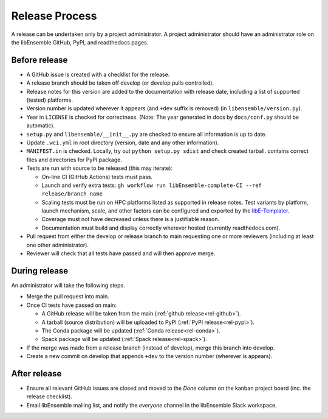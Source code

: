 Release Process
===============

A release
can be undertaken only by a project administrator. A project administrator
should have an administrator role on the libEnsemble GitHub, PyPI, and
readthedocs pages.

Before release
--------------

- A GitHub issue is created with a checklist for the release.

- A release branch should be taken off develop (or develop pulls controlled).

- Release notes for this version are added to the documentation with release
  date, including a list of supported (tested) platforms.

- Version number is updated wherever it appears (and ``+dev`` suffix is removed)
  (in ``libensemble/version.py``).

- Year in ``LICENSE`` is checked for correctness.
  (Note: The year generated in docs by ``docs/conf.py`` should be automatic).

- ``setup.py`` and ``libensemble/__init__.py`` are checked to ensure all information is up to date.

- Update ``.wci.yml`` in root directory (version, date and any other information).

- ``MANIFEST.in`` is checked. Locally, try out ``python setup.py sdist`` and check created tarball.
  contains correct files and directories for PyPI package.

- Tests are run with source to be released (this may iterate):

  - On-line CI (GitHub Actions) tests must pass.

  - Launch and verify extra tests: ``gh workflow run libEnsemble-complete-CI --ref release/branch_name``

  - Scaling tests must be run on HPC platforms listed as supported in release notes.
    Test variants by platform, launch mechanism, scale, and other factors can
    be configured and exported by the libE-Templater_.

  - Coverage must not have decreased unless there is a justifiable reason.

  - Documentation must build and display correctly wherever hosted (currently readthedocs.com).

- Pull request from either the develop or release branch to main requesting
  one or more reviewers (including at least one other administrator).

- Reviewer will check that all tests have passed and will then approve merge.

During release
--------------

An administrator will take the following steps.

- Merge the pull request into main.

- Once CI tests have passed on main:

  - A GitHub release will be taken from the main (:ref:`github release<rel-github>`).

  - A tarball (source distribution) will be uploaded to PyPI (:ref:`PyPI release<rel-pypi>`).

  - The Conda package will be updated (:ref:`Conda release<rel-conda>`).

  - Spack package will be updated (:ref:`Spack release<rel-spack>`).

- If the merge was made from a release branch (instead of develop), merge this branch into develop.

- Create a new commit on develop that appends ``+dev`` to the version number (wherever is appears).

After release
-------------

- Ensure all relevant GitHub issues are closed and moved to the *Done* column
  on the kanban project board (inc. the release checklist).

- Email libEnsemble mailing list, and notify the `everyone` channel in the libEnsemble Slack workspace.

.. _libE-Templater: https://github.com/Libensemble/libE-templater
